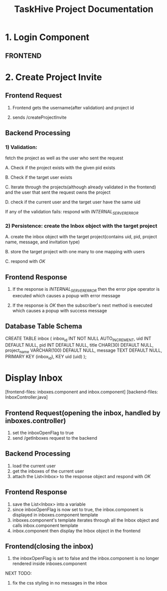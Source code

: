 #+TITLE:TaskHive Project Documentation



* 1. Login Component

** FRONTEND






* 2. Create Project Invite


** Frontend Request

 1) Frontend gets the username(after validation) and project id

 2) sends /createProjectInvite

** Backend Processing

*** 1) Validation:

   fetch the project as well as the user who sent the request

   A. Check if the project exists with the given pid exists

   B. Check if the target user exists

   C. Iterate through the projects(although already validated in the frontend) and the user that sent the request owns the project

   D. check if the current user and the target user have the same uid

   If any of the validation fails: respond with /INTERNAL_SERVER_ERROR/

*** 2) Persistence: create the Inbox object with the target project

   A. create the inbox object with the target project(contains uid, pid, project name, message, and invitation type)

   B. store the target project with one many to one mapping with users

   C. respond with /OK/

** Frontend Response

1) If the response is /INTERNAL_SERVER_ERROR/ then the error pipe operator is executed which causes a popup with error message

2) If the response is /OK/ then the subscriber's next method is executed which causes a popup with success message


** Database Table Schema

CREATE TABLE inbox (
  inbox_id INT NOT NULL AUTO_INCREMENT,
  uid INT DEFAULT NULL,
  pid INT DEFAULT NULL,
  title CHAR(30) DEFAULT NULL,
  project_name VARCHAR(100) DEFAULT NULL,
  message TEXT DEFAULT NULL,
  PRIMARY KEY (inbox_id),
  KEY uid (uid)
);


* Display Inbox

[frontend-files: inboxes.component and inbox.component]
[backend-files: InboxController.java]

** Frontend Request(opening the inbox, handled by inboxes.controller)

1) set the inboxOpenFlag to true
2) send /getInboxes request to the backend

** Backend Processing

1) load the current user
2) get the inboxes of the current user
3) attach the List<Inbox> to the response object and respond with /OK/

** Frontend Response

1) save the List<Inbox> into a variable
2) since inboxOpenFlag is now set to true, the inbox.component is displayed in inboxes.component template
3) inboxes.component's template iterates through all the Inbox object and calls inbox.component template
4) inbox.component then display the Inbox object in the frontend


** Frontend(closing the inbox)

1) the inboxOpenFlag is set to false and the inbox.component is no longer rendered inside inboxes.component



NEXT TODO:

1. fix the css styling in no messages in the inbox
